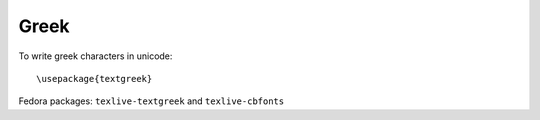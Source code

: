 Greek
-----

To write greek characters in unicode::

  \usepackage{textgreek}

Fedora packages: ``texlive-textgreek`` and ``texlive-cbfonts``
